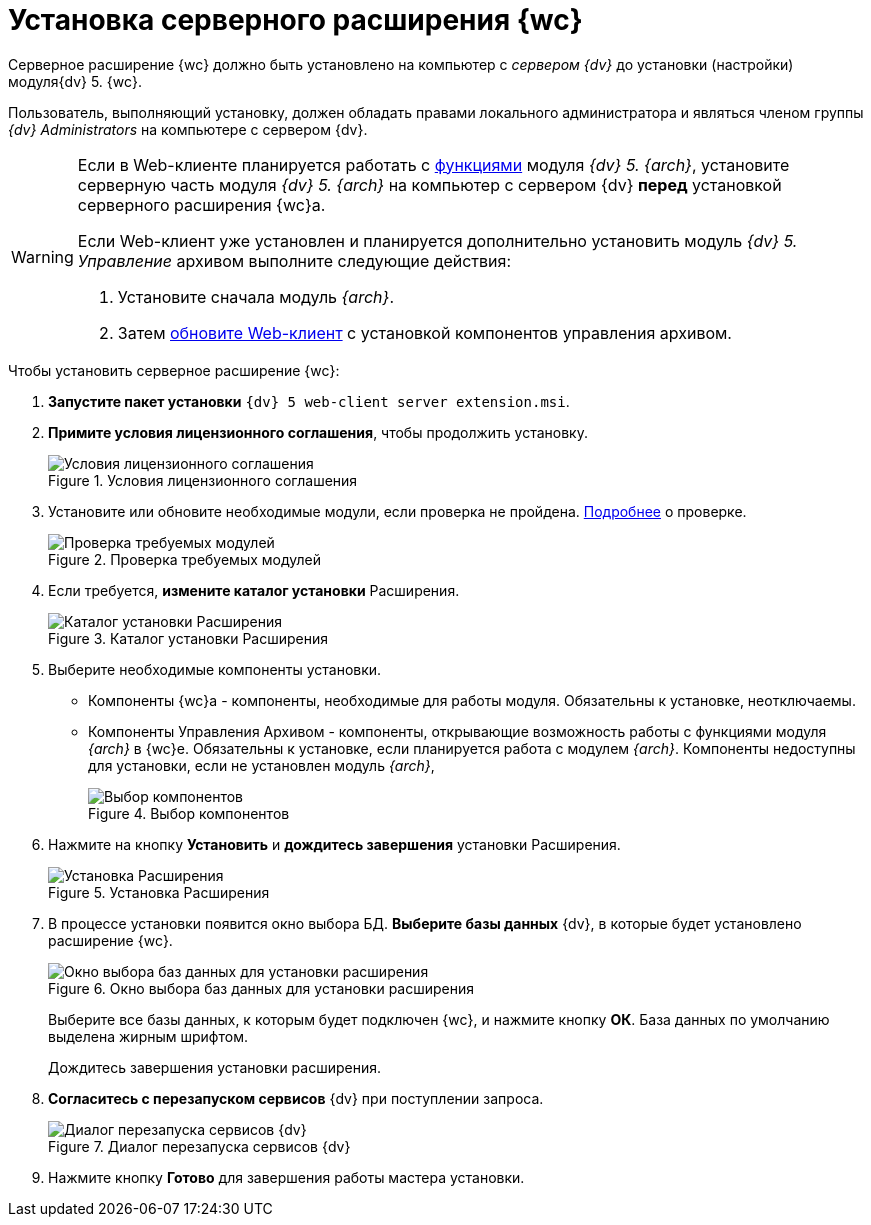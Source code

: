 = Установка серверного расширения {wc}

Серверное расширение {wc} должно быть установлено на компьютер с _сервером {dv}_ до установки (настройки) модуля{dv} 5. {wc}.

Пользователь, выполняющий установку, должен обладать правами локального администратора и являться членом группы _{dv} Administrators_ на компьютере с сервером {dv}.

[WARNING]
====
Если в Web-клиенте планируется работать с xref:user:nomenclature.adoc[функциями] модуля _{dv} 5. {arch}_, установите серверную часть модуля _{dv} 5. {arch}_ на компьютер с сервером {dv} *перед* установкой серверного расширения {wc}а.

Если Web-клиент уже установлен и планируется дополнительно установить модуль _{dv} 5. Управление_ архивом выполните следующие действия:

. Установите сначала модуль _{arch}_.
. Затем xref:updateWebC.adoc[обновите Web-клиент] с установкой компонентов управления архивом.
====

.Чтобы установить серверное расширение {wc}:
. *Запустите пакет установки* `{dv} 5 web-client server extension.msi`.
+
. *Примите условия лицензионного соглашения*, чтобы продолжить установку.
+
.Условия лицензионного соглашения
image::installExt1.png[Условия лицензионного соглашения]
+
. Установите или обновите необходимые модули, если проверка не пройдена. xref:ROOT:requirementsDocsVision.adoc#checkVersions[Подробнее] о проверке.
+
.Проверка требуемых модулей
image::installcheckserv.png[Проверка требуемых модулей]
. Если требуется, *измените каталог установки* Расширения.
+
.Каталог установки Расширения
+
.Каталог установки Расширения
image::installExt3.png[Каталог установки Расширения]
+
. Выберите необходимые компоненты установки.
* Компоненты {wc}а - компоненты, необходимые для работы модуля. Обязательны к установке, неотключаемы.
[#archive]
* Компоненты Управления Архивом - компоненты, открывающие возможность работы с функциями модуля _{arch}_ в {wc}е. Обязательны к установке, если планируется работа с модулем _{arch}_. Компоненты недоступны для установки, если не установлен модуль _{arch}_,
+
.Выбор компонентов
image::installExt3-4.png[Выбор компонентов]
. Нажмите на кнопку *Установить* и *дождитесь завершения* установки Расширения.
+
.Установка Расширения
image::installExt4.png[Установка Расширения]
. В процессе установки появится окно выбора БД. *Выберите базы данных* {dv}, в которые будет установлено расширение {wc}.
+
.Окно выбора баз данных для установки расширения
image::install_db.png[Окно выбора баз данных для установки расширения]
+
Выберите все базы данных, к которым будет подключен {wc}, и нажмите кнопку *ОК*. База данных по умолчанию выделена жирным шрифтом.
+
Дождитесь завершения установки расширения.
+
. *Согласитесь с перезапуском сервисов* {dv} при поступлении запроса.
+
.Диалог перезапуска сервисов {dv}
image::install_ext_restartservice.png[Диалог перезапуска сервисов {dv}]
. Нажмите кнопку *Готово* для завершения работы мастера установки.
